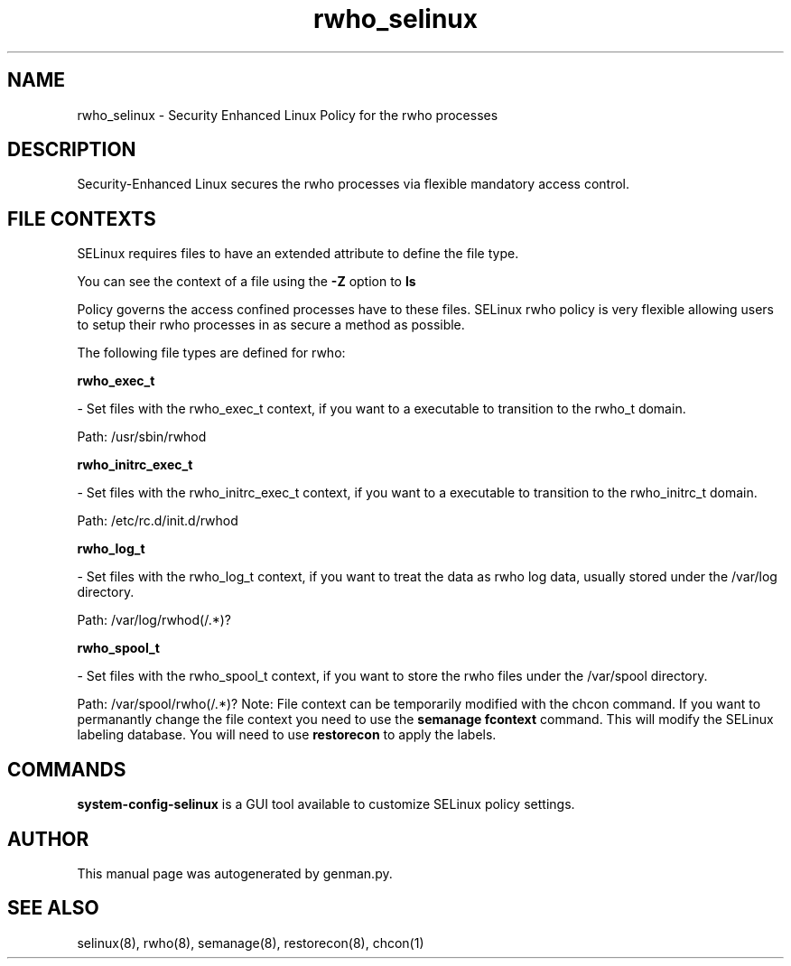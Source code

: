 .TH  "rwho_selinux"  "8"  "rwho" "dwalsh@redhat.com" "rwho SELinux Policy documentation"
.SH "NAME"
rwho_selinux \- Security Enhanced Linux Policy for the rwho processes
.SH "DESCRIPTION"

Security-Enhanced Linux secures the rwho processes via flexible mandatory access
control.  
.SH FILE CONTEXTS
SELinux requires files to have an extended attribute to define the file type. 
.PP
You can see the context of a file using the \fB\-Z\fP option to \fBls\bP
.PP
Policy governs the access confined processes have to these files. 
SELinux rwho policy is very flexible allowing users to setup their rwho processes in as secure a method as possible.
.PP 
The following file types are defined for rwho:


.EX
.B rwho_exec_t 
.EE

- Set files with the rwho_exec_t context, if you want to a executable to transition to the rwho_t domain.

.br
Path: 
/usr/sbin/rwhod

.EX
.B rwho_initrc_exec_t 
.EE

- Set files with the rwho_initrc_exec_t context, if you want to a executable to transition to the rwho_initrc_t domain.

.br
Path: 
/etc/rc\.d/init\.d/rwhod

.EX
.B rwho_log_t 
.EE

- Set files with the rwho_log_t context, if you want to treat the data as rwho log data, usually stored under the /var/log directory.

.br
Path: 
/var/log/rwhod(/.*)?

.EX
.B rwho_spool_t 
.EE

- Set files with the rwho_spool_t context, if you want to store the rwho files under the /var/spool directory.

.br
Path: 
/var/spool/rwho(/.*)?
Note: File context can be temporarily modified with the chcon command.  If you want to permanantly change the file context you need to use the 
.B semanage fcontext 
command.  This will modify the SELinux labeling database.  You will need to use
.B restorecon
to apply the labels.

.SH "COMMANDS"

.PP
.B system-config-selinux 
is a GUI tool available to customize SELinux policy settings.

.SH AUTHOR	
This manual page was autogenerated by genman.py.

.SH "SEE ALSO"
selinux(8), rwho(8), semanage(8), restorecon(8), chcon(1)
